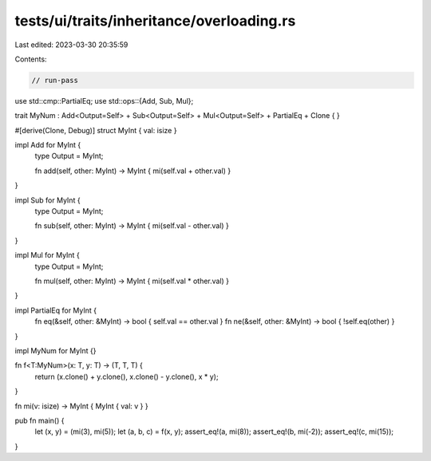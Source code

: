 tests/ui/traits/inheritance/overloading.rs
==========================================

Last edited: 2023-03-30 20:35:59

Contents:

.. code-block:: rs

    // run-pass
use std::cmp::PartialEq;
use std::ops::{Add, Sub, Mul};

trait MyNum : Add<Output=Self> + Sub<Output=Self> + Mul<Output=Self> + PartialEq + Clone { }

#[derive(Clone, Debug)]
struct MyInt { val: isize }

impl Add for MyInt {
    type Output = MyInt;

    fn add(self, other: MyInt) -> MyInt { mi(self.val + other.val) }
}

impl Sub for MyInt {
    type Output = MyInt;

    fn sub(self, other: MyInt) -> MyInt { mi(self.val - other.val) }
}

impl Mul for MyInt {
    type Output = MyInt;

    fn mul(self, other: MyInt) -> MyInt { mi(self.val * other.val) }
}

impl PartialEq for MyInt {
    fn eq(&self, other: &MyInt) -> bool { self.val == other.val }
    fn ne(&self, other: &MyInt) -> bool { !self.eq(other) }
}

impl MyNum for MyInt {}

fn f<T:MyNum>(x: T, y: T) -> (T, T, T) {
    return (x.clone() + y.clone(), x.clone() - y.clone(), x * y);
}

fn mi(v: isize) -> MyInt { MyInt { val: v } }

pub fn main() {
    let (x, y) = (mi(3), mi(5));
    let (a, b, c) = f(x, y);
    assert_eq!(a, mi(8));
    assert_eq!(b, mi(-2));
    assert_eq!(c, mi(15));
}


